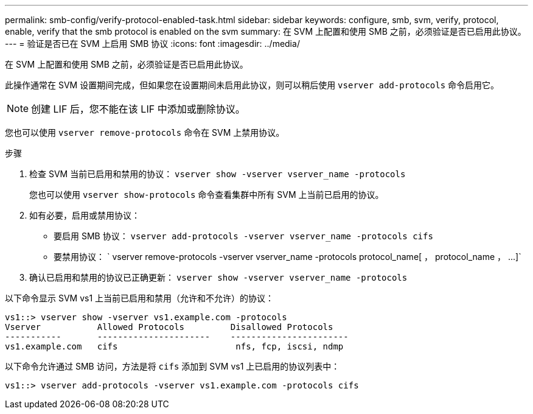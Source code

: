 ---
permalink: smb-config/verify-protocol-enabled-task.html 
sidebar: sidebar 
keywords: configure, smb, svm, verify, protocol, enable, verify that the smb protocol is enabled on the svm 
summary: 在 SVM 上配置和使用 SMB 之前，必须验证是否已启用此协议。 
---
= 验证是否已在 SVM 上启用 SMB 协议
:icons: font
:imagesdir: ../media/


[role="lead"]
在 SVM 上配置和使用 SMB 之前，必须验证是否已启用此协议。

此操作通常在 SVM 设置期间完成，但如果您在设置期间未启用此协议，则可以稍后使用 `vserver add-protocols` 命令启用它。

[NOTE]
====
创建 LIF 后，您不能在该 LIF 中添加或删除协议。

====
您也可以使用 `vserver remove-protocols` 命令在 SVM 上禁用协议。

.步骤
. 检查 SVM 当前已启用和禁用的协议： `vserver show -vserver vserver_name -protocols`
+
您也可以使用 `vserver show-protocols` 命令查看集群中所有 SVM 上当前已启用的协议。

. 如有必要，启用或禁用协议：
+
** 要启用 SMB 协议： `vserver add-protocols -vserver vserver_name -protocols cifs`
** 要禁用协议： ` +vserver remove-protocols -vserver vserver_name -protocols protocol_name[ ， protocol_name ， ...]+`


. 确认已启用和禁用的协议已正确更新： `vserver show -vserver vserver_name -protocols`


以下命令显示 SVM vs1 上当前已启用和禁用（允许和不允许）的协议：

[listing]
----
vs1::> vserver show -vserver vs1.example.com -protocols
Vserver           Allowed Protocols         Disallowed Protocols
-----------       ----------------------    -----------------------
vs1.example.com   cifs                       nfs, fcp, iscsi, ndmp
----
以下命令允许通过 SMB 访问，方法是将 `cifs` 添加到 SVM vs1 上已启用的协议列表中：

[listing]
----
vs1::> vserver add-protocols -vserver vs1.example.com -protocols cifs
----
